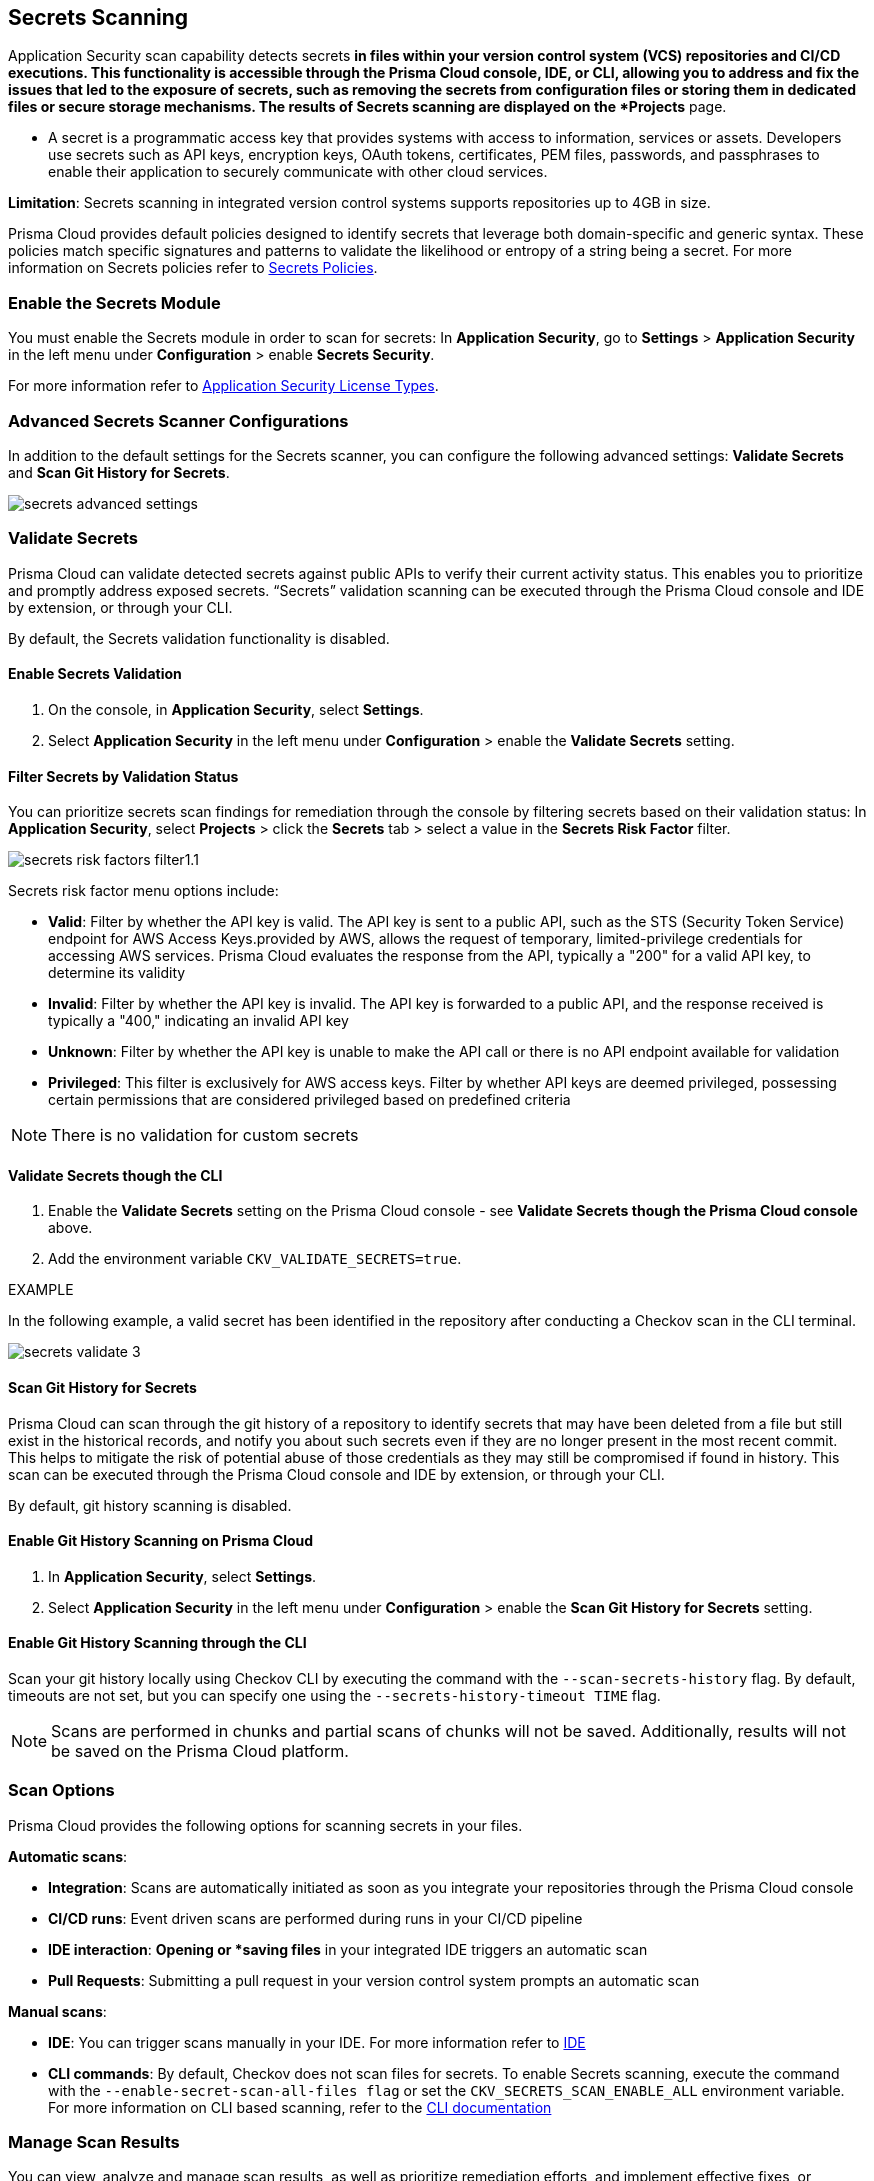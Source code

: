 == Secrets Scanning

Application Security scan capability detects secrets ^*^ in files within your version control system (VCS) repositories and CI/CD executions. This functionality is accessible through the Prisma Cloud console, IDE, or CLI, allowing you to address and fix the issues that led to the exposure of secrets, such as removing the secrets from configuration files or storing them in dedicated files or secure storage mechanisms. The results of Secrets scanning are displayed on the *Projects* page.

* A secret is a programmatic access key that provides systems with access to information, services or assets. Developers use secrets such as API keys, encryption keys, OAuth tokens, certificates, PEM files, passwords, and passphrases to enable their application to securely communicate with other cloud services.

*Limitation*: Secrets scanning in integrated version control systems supports repositories up to 4GB in size.

Prisma Cloud provides default policies designed to identify secrets that leverage both domain-specific and generic syntax. These policies match specific signatures and patterns to validate the likelihood or entropy of a string being a secret. For more information on Secrets policies refer to xref:../../../../policy-reference/secrets-policies/secrets-policies.adoc[Secrets Policies]. 

=== Enable the Secrets Module

You must enable the Secrets module in order to scan for secrets: In *Application Security*, go to *Settings* > *Application Security* in the left menu under *Configuration* > enable *Secrets Security*.

For more information refer to xref:../../get-started/application-security-license-types.adoc[Application Security License Types].

=== Advanced Secrets Scanner Configurations

In addition to the default settings for the Secrets scanner, you can configure the following advanced settings: *Validate Secrets* and *Scan Git History for Secrets*.

image::application-security/secrets-advanced-settings.png[]

[#validate-secrets]
=== Validate Secrets

Prisma Cloud can validate detected secrets against public APIs to verify their current activity status. This enables you to prioritize and promptly address exposed secrets. “Secrets” validation scanning can be executed through the Prisma Cloud console and IDE by extension, or through your CLI. 

By default, the Secrets validation functionality is disabled. 

==== Enable Secrets Validation

. On the console, in *Application Security*, select *Settings*.
. Select *Application Security* in the left menu under *Configuration* > enable the *Validate Secrets* setting.

[#filter-validation-status]
==== Filter Secrets by Validation Status

You can prioritize secrets scan findings for remediation through the console by filtering secrets based on their validation status: In *Application Security*, select *Projects* > click the *Secrets* tab > select a value in the *Secrets Risk Factor* filter. 

image::application-security/secrets-risk-factors-filter1.1.png[]

Secrets risk factor menu options include:

* *Valid*: Filter by whether the API key is valid. The API key is sent to a public API, such as the STS (Security Token Service) endpoint for AWS Access Keys.provided by AWS, allows the request of temporary, limited-privilege credentials for accessing AWS services. Prisma Cloud evaluates the response from the API, typically a "200" for a valid API key, to determine its validity
* *Invalid*: Filter by whether the API key is invalid. The API key is forwarded to a public API, and the response received is typically a "400," indicating an invalid API key
* *Unknown*: Filter by whether the API key is unable to make the API call or there is no API endpoint available for validation
* *Privileged*: This filter is exclusively for AWS access keys. Filter by whether API keys are deemed privileged, possessing certain permissions that are considered privileged based on predefined criteria

NOTE: There is no validation for custom secrets

==== Validate Secrets though the CLI

. Enable the *Validate Secrets* setting on the Prisma Cloud console - see *Validate Secrets though the Prisma Cloud console* above.
. Add the environment variable `CKV_VALIDATE_SECRETS=true`.

EXAMPLE

In the following example, a valid secret has been identified in the repository after conducting a Checkov scan in the CLI terminal. 

image::application-security/secrets-validate-3.png[]

==== Scan Git History for Secrets

Prisma Cloud can scan through the git history of a repository to identify secrets that may have been deleted from a file but still exist in the historical records, and notify you about such secrets even if they are no longer present in the most recent commit. This helps to mitigate the risk of potential abuse of those credentials as they may still be compromised if found in history. This scan can be executed through the Prisma Cloud console and IDE by extension, or through your CLI.

By default, git history scanning is disabled. 

==== Enable Git History Scanning on Prisma Cloud

. In *Application Security*, select *Settings*.
. Select *Application Security* in the left menu under *Configuration* > enable the *Scan Git History for Secrets* setting.

==== Enable Git History Scanning through the CLI

Scan your git history locally using Checkov CLI by executing the command with the `--scan-secrets-history` flag.  By default, timeouts are not set, but you can specify one using the `--secrets-history-timeout TIME` flag. 

NOTE: Scans are performed in chunks and partial scans of chunks will not be saved. Additionally, results will not be saved on the Prisma Cloud platform.

=== Scan Options

Prisma Cloud provides the following options for scanning secrets in your files.

*Automatic scans*:  

* *Integration*: Scans are automatically initiated as soon as you integrate your repositories through the Prisma Cloud console  
* *CI/CD runs*: Event driven scans are performed during runs in your CI/CD pipeline
* *IDE interaction*: *Opening or *saving files* in your integrated IDE triggers an automatic scan
* *Pull Requests*: Submitting a pull request in your version control system prompts an automatic scan

*Manual scans*:

* *IDE*: You can trigger scans manually in your IDE. For more information refer to xref:../../get-started/connect-code-and-build-providers/ides/ides.adoc[IDE]
* *CLI commands*: By default, Checkov does not scan files for secrets. To enable Secrets scanning, execute the command with the `--enable-secret-scan-all-files flag` or set the `CKV_SECRETS_SCAN_ENABLE_ALL` environment variable. For more information on CLI based scanning, refer to the https://www.checkov.io/1.Welcome/Quick%20Start.html[CLI documentation]


=== Manage Scan Results  

You can view, analyze and manage scan results, as well as prioritize remediation efforts, and implement effective fixes, or suppress findings, directly on the Prisma Cloud console, through your Checkov CLI, or directly within your IDE. 

NOTE: Secrets scanning does not support automatic fixes.

=== Console Scan Management

To access scan management in the console, in *Application Security*, select *Projects* and click the *Secrets* tab. 

==== Prioritize Secrets Scan Findings using Filters

You can prioritize secrets scan findings for remediation by using the following filters to specifically target the secret issues that require attention: 

* *Severity*: Select a severity level from the *Severity* filter. Values include *Critical*, *High*, *Medium*, *Low* and *Informational*
* *Secrets Risk Factor*: See <<#filter-validation-status,Filter by Validation Status>> above
* *Privileged*: Specifically for AWS access keys, filter by whether API keys are deemed privileged, possessing certain permissions that are considered privileged based on predefined criteria
* *Found in History*: Identifies whether secrets may have been stored in past commits
* *Issue Status*: The status of the finding. Values include 'Error', 'Passed', 'Suppressed', 'Fix Pending' 
* *Repositories*: Filter by repository
* *Branch*: Filter by repository branch
* *Git Users*: Filter by Git users
* *File Types*: Filter by file type

For information on fixing Secrets issues, refer to xref:fix-code-issues.adoc[Fix Code Security Issues].

For information on suppressing Secrets issues, refer to xref:suppress-code-issues.adoc[Suppress Code Issues].

For more information on Secrets scan management on *Prisma Cloud console*, refer to xref:monitor-and-manage-code-build.adoc[Monitor and Manage Code Build Issues]

=== Scan Management through IDEs

For information on scan management through IDEs, refer to the xref:../../get-started/connect-code-and-build-providers/ides/ides.adoc[IDE] documentation. 

=== Scan Management through the CLI

For information on scan management through the CLI, refer to the https://www.checkov.io/1.Welcome/What%20is%20Checkov.html[CLI] documentation.